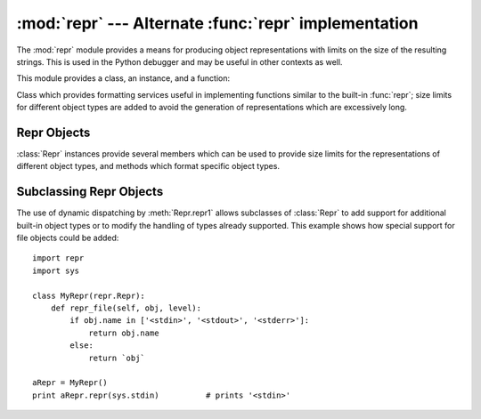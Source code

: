 
:mod:`repr` --- Alternate :func:`repr` implementation
=====================================================

.. module:: repr
   :synopsis: Alternate repr() implementation with size limits.
.. sectionauthor:: Fred L. Drake, Jr. <fdrake@acm.org>


The :mod:`repr` module provides a means for producing object representations
with limits on the size of the resulting strings. This is used in the Python
debugger and may be useful in other contexts as well.

This module provides a class, an instance, and a function:


.. class:: Repr()

   Class which provides formatting services useful in implementing functions
   similar to the built-in :func:`repr`; size limits for  different object types
   are added to avoid the generation of representations which are excessively long.


.. data:: aRepr

   This is an instance of :class:`Repr` which is used to provide the :func:`repr`
   function described below.  Changing the attributes of this object will affect
   the size limits used by :func:`repr` and the Python debugger.


.. function:: repr(obj)

   This is the :meth:`repr` method of ``aRepr``.  It returns a string similar to
   that returned by the built-in function of the same  name, but with limits on
   most sizes.


.. _repr-objects:

Repr Objects
------------

:class:`Repr` instances provide several members which can be used to provide
size limits for the representations of different object types,  and methods
which format specific object types.


.. attribute:: XXX Class.maxlevel

   Depth limit on the creation of recursive representations.  The default is ``6``.


.. attribute:: XXX Class.maxdict
               XXX Class.maxlist
               XXX Class.maxtuple
               XXX Class.maxset
               XXX Class.maxfrozenset
               XXX Class.maxdeque
               XXX Class.maxarray

   Limits on the number of entries represented for the named object type.  The
   default is ``4`` for :attr:`maxdict`, ``5`` for :attr:`maxarray`, and  ``6`` for
   the others.

   .. versionadded:: 2.4
      :attr:`maxset`, :attr:`maxfrozenset`, and :attr:`set`.

   .


.. attribute:: XXX Class.maxlong

   Maximum number of characters in the representation for a long integer.  Digits
   are dropped from the middle.  The default is ``40``.


.. attribute:: XXX Class.maxstring

   Limit on the number of characters in the representation of the string.  Note
   that the "normal" representation of the string is used as the character source:
   if escape sequences are needed in the representation, these may be mangled when
   the representation is shortened.  The default is ``30``.


.. attribute:: XXX Class.maxother

   This limit is used to control the size of object types for which no specific
   formatting method is available on the :class:`Repr` object. It is applied in a
   similar manner as :attr:`maxstring`.  The default is ``20``.


.. method:: XXX Class.repr(obj)

   The equivalent to the built-in :func:`repr` that uses the formatting imposed by
   the instance.


.. method:: XXX Class.repr1(obj, level)

   Recursive implementation used by :meth:`repr`.  This uses the type of *obj* to
   determine which formatting method to call, passing it *obj* and *level*.  The
   type-specific methods should call :meth:`repr1` to perform recursive formatting,
   with ``level - 1`` for the value of *level* in the recursive  call.


.. method:: XXX Class.repr_type(obj, level)
   :noindex:

   Formatting methods for specific types are implemented as methods with a name
   based on the type name.  In the method name, *type* is replaced by
   ``string.join(string.split(type(obj).__name__, '_'))``. Dispatch to these
   methods is handled by :meth:`repr1`. Type-specific methods which need to
   recursively format a value should call ``self.repr1(subobj, level - 1)``.


.. _subclassing-reprs:

Subclassing Repr Objects
------------------------

The use of dynamic dispatching by :meth:`Repr.repr1` allows subclasses of
:class:`Repr` to add support for additional built-in object types or to modify
the handling of types already supported. This example shows how special support
for file objects could be added::

   import repr
   import sys

   class MyRepr(repr.Repr):
       def repr_file(self, obj, level):
           if obj.name in ['<stdin>', '<stdout>', '<stderr>']:
               return obj.name
           else:
               return `obj`

   aRepr = MyRepr()
   print aRepr.repr(sys.stdin)          # prints '<stdin>'

